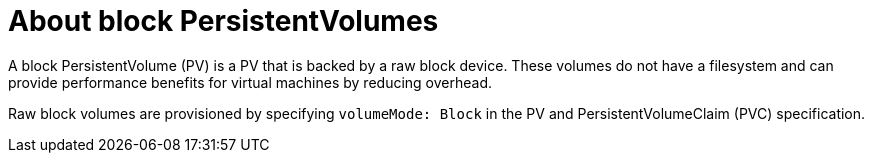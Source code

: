 // Module included in the following assemblies:
//
// * cnv/cnv_virtual_machines/cnv_virtual_disks/cnv-uploading-local-disk-images-block.adoc
// * cnv/cnv_virtual_machines/cnv_cloning_vms/cnv-cloning-vm-disk-into-new-datavolume-block.adoc
// * cnv/cnv_virtual_machines/cnv_importing_vms/cnv-importing-virtual-machine-images-datavolumes-block.adoc

[id="cnv-about-block-pvs_{context}"]
= About block PersistentVolumes

A block PersistentVolume (PV) is a PV that is backed by a raw block device. These volumes
do not have a filesystem and can provide performance benefits for
virtual machines by reducing overhead.

Raw block volumes are provisioned by specifying `volumeMode: Block` in the
PV and PersistentVolumeClaim (PVC) specification.

